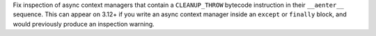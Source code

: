 Fix inspection of async context managers that contain a ``CLEANUP_THROW``
bytecode instruction in their ``__aenter__`` sequence. This can appear on 3.12+
if you write an async context manager inside an ``except`` or ``finally`` block,
and would previously produce an inspection warning.
